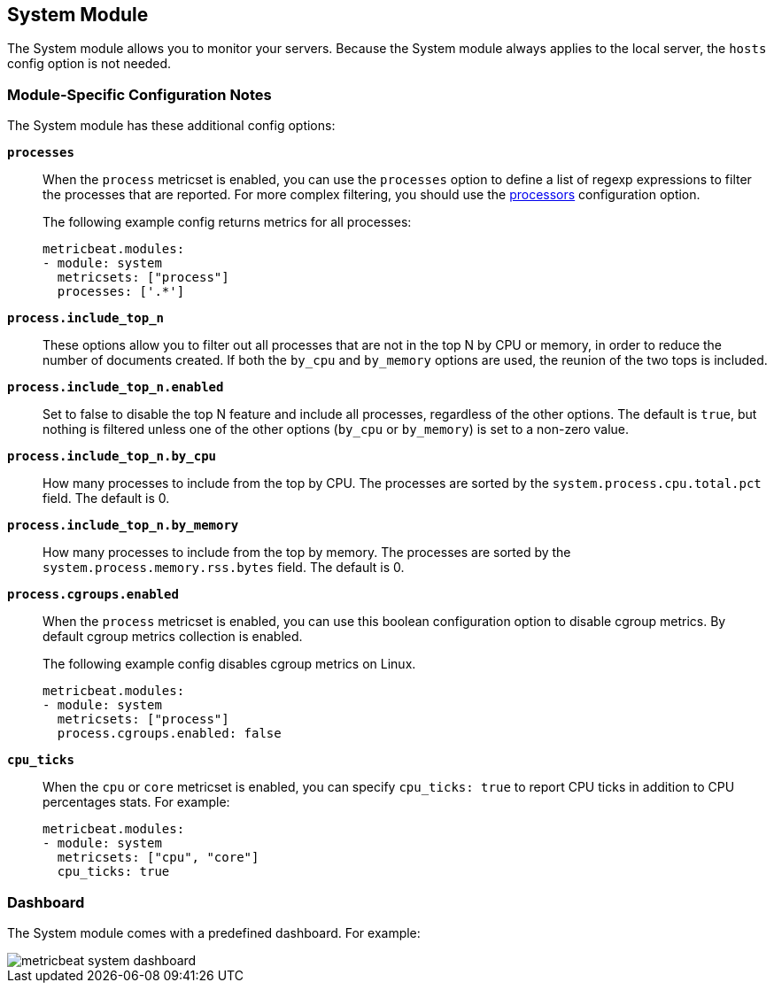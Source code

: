 == System Module

The System module allows you to monitor your servers. Because the System module always applies to the local
server, the `hosts` config option is not needed.

[float]
=== Module-Specific Configuration Notes

The System module has these additional config options:

*`processes`*:: When the `process` metricset is enabled, you can use the `processes` option to define a list of
regexp expressions to filter the processes that are reported. For more complex filtering, you should use the
<<configuration-processors, processors>> configuration option.
+
The following example config returns metrics for all processes:
+
[source,yaml]
----
metricbeat.modules:
- module: system
  metricsets: ["process"]
  processes: ['.*']
----

*`process.include_top_n`*:: These options allow you to filter out all processes
that are not in the top N by CPU or memory, in order to reduce the number of
documents created. If both the `by_cpu` and `by_memory` options are used, the
reunion of the two tops is included.

*`process.include_top_n.enabled`*:: Set to false to disable the top N feature and
include all processes, regardless of the other options. The default is `true`,
but nothing is filtered unless one of the other options (`by_cpu` or `by_memory`)
is set to a non-zero value.

*`process.include_top_n.by_cpu`*::  How many processes to include from the top
by CPU. The processes are sorted by the `system.process.cpu.total.pct` field.
The default is 0.

*`process.include_top_n.by_memory`*:: How many processes to include from the top
by memory. The processes are sorted by the `system.process.memory.rss.bytes`
field. The default is 0.

*`process.cgroups.enabled`*:: When the `process` metricset is enabled, you can
use this boolean configuration option to disable cgroup metrics. By default
cgroup metrics collection is enabled.
+
The following example config disables cgroup metrics on Linux.
+
[source,yaml]
----
metricbeat.modules:
- module: system
  metricsets: ["process"]
  process.cgroups.enabled: false
----
*`cpu_ticks`*:: When the `cpu` or `core` metricset is enabled, you can specify `cpu_ticks: true` to report CPU ticks in addition to CPU percentages stats. For example:
+
[source,yaml]
----
metricbeat.modules:
- module: system
  metricsets: ["cpu", "core"]
  cpu_ticks: true
----

[float]
=== Dashboard

The System module comes with a predefined dashboard. For example:

image::./images/metricbeat_system_dashboard.png[]
